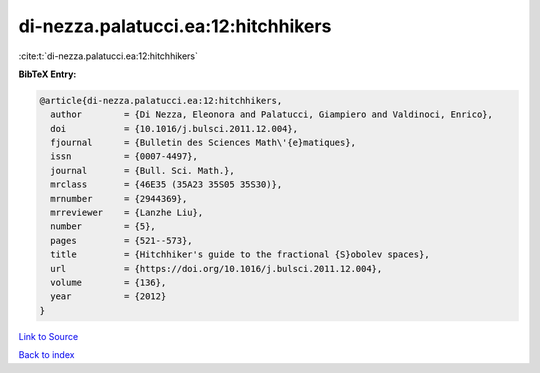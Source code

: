 di-nezza.palatucci.ea:12:hitchhikers
====================================

:cite:t:`di-nezza.palatucci.ea:12:hitchhikers`

**BibTeX Entry:**

.. code-block:: bibtex

   @article{di-nezza.palatucci.ea:12:hitchhikers,
     author        = {Di Nezza, Eleonora and Palatucci, Giampiero and Valdinoci, Enrico},
     doi           = {10.1016/j.bulsci.2011.12.004},
     fjournal      = {Bulletin des Sciences Math\'{e}matiques},
     issn          = {0007-4497},
     journal       = {Bull. Sci. Math.},
     mrclass       = {46E35 (35A23 35S05 35S30)},
     mrnumber      = {2944369},
     mrreviewer    = {Lanzhe Liu},
     number        = {5},
     pages         = {521--573},
     title         = {Hitchhiker's guide to the fractional {S}obolev spaces},
     url           = {https://doi.org/10.1016/j.bulsci.2011.12.004},
     volume        = {136},
     year          = {2012}
   }

`Link to Source <https://doi.org/10.1016/j.bulsci.2011.12.004},>`_


`Back to index <../By-Cite-Keys.html>`_
